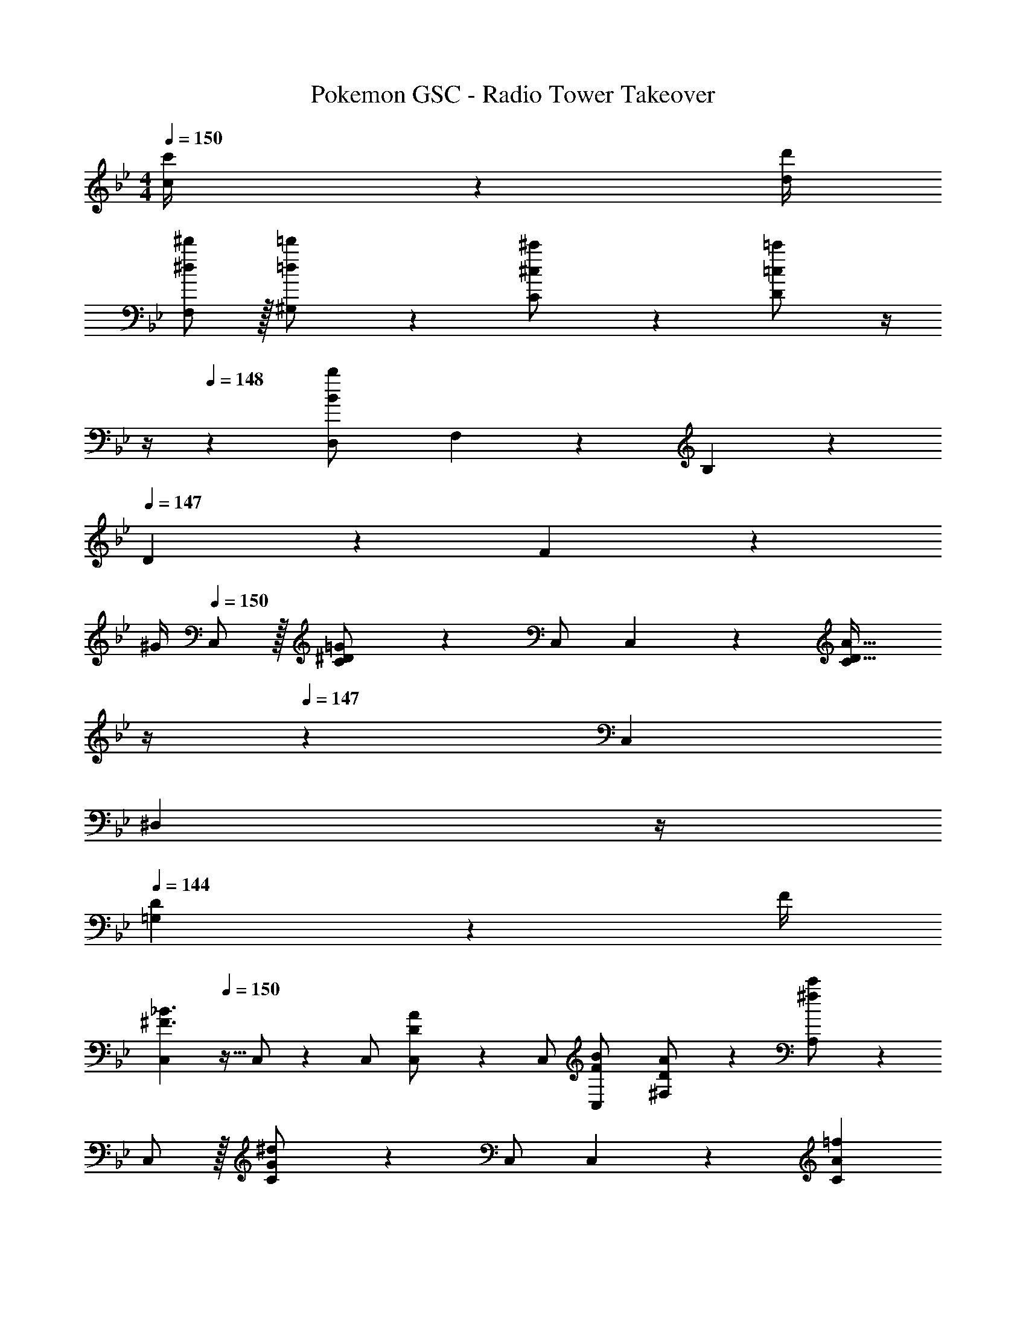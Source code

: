 X: 1
T: Pokemon GSC - Radio Tower Takeover
Z: ABC Generated by Starbound Composer
L: 1/4
M: 4/4
Q: 1/4=150
K: Bb
[c2/9c'/4] z/36 [d/4d'/4] 
[^d/2F,/2^d'15/28] z/32 [=d13/28^G,13/28=d'/2] z9/224 [^c13/28C13/28^c'/2] z/28 [=c13/28D13/28=c'/2] z/4 
Q: 1/4=149
z/4 
Q: 1/4=148
z/28 [z3/14D,2/9B13/28b/2] F,2/9 z/36 B,2/9 z/36 
Q: 1/4=147
D2/9 z/36 F2/9 z/36 
Q: 1/4=146
^G/4 
Q: 1/4=150
C,/2 z/32 [^D13/28C13/28=G/2] z9/224 C,/2 C,13/28 z/28 [z3/14C13/28D47/32A47/32] 
Q: 1/4=148
z/4 
Q: 1/4=147
z/28 C,13/28 
Q: 1/4=146
[z/4^D,13/28] 
Q: 1/4=145
z/4 
Q: 1/4=144
[D2/9=G,13/28] z/36 F/4 
[z/4C,15/28^F3/2_B3/2] 
Q: 1/4=150
z9/32 C,/2 z/224 C,/2 [D13/28A/2C,/2] z/28 C,/2 [F13/28C,13/28B/2] [D13/28^F,13/28A/2] z/28 [^f13/28A,13/28c'/2] z/28 
C,/2 z/32 [G13/28C13/28^d/2] z9/224 C,/2 C,13/28 z/28 [z3/14C13/28A=f] 
Q: 1/4=148
z/4 
Q: 1/4=147
z/28 C,13/28 
Q: 1/4=146
[c2/9D,13/28] z/36 
Q: 1/4=145
=d2/9 z/36 
Q: 1/4=144
[^d2/9G,13/28] z/36 f/4 
[z/4C,15/28B3/2^f3/2] 
Q: 1/4=150
z9/32 C,/2 z/224 C,/2 [A13/28d/2C,/2] z/28 C,/2 [B13/28C,13/28f/2] [A13/28F,13/28d/2] z/28 [f13/28A,13/28^d'/2] z/28 
^G,,/2 z/32 [B,13/28=F13/28^G,13/28] z9/224 G,,/2 G,,13/28 z/28 A,,13/28 z/28 [C13/28^F13/28A,13/28] G,2/9 z/36 F,2/9 z/36 D,2/9 z/36 C,/4 
G,,/2 z/32 [B,13/28=F13/28G,13/28] z9/224 G,,/2 G,,13/28 z/28 A,,13/28 z/28 [C13/28^F13/28A,13/28] C,13/28 z/28 F,13/28 z/28 
G,,/2 z/32 [B,13/28=F13/28G,13/28] z9/224 G,,/2 G,,13/28 z/28 A,,13/28 z/28 [C13/28A,13/28^F/2] G,2/9 z/36 F,2/9 z/36 D,2/9 z/36 C,/4 
[z7/24^G3/10G,,/2] [z23/96=F/4] [z71/288=D/4G,13/28] [z65/252B,5/18] [z55/224A5/18A,,13/28] ^F/4 z/224 [z61/252^D/4A,13/28] [z65/252C5/18] [z61/252B5/18_B,,13/28] =G/4 z/126 [z3/14E/4_B,13/28] [z/4^C5/18] [z/4=B5/18=B,,13/28] ^G/4 [=F/4=B,13/28] [z/4=D5/18] 
C,/2 z/32 =C13/28 z9/224 [C,/2cd] C,13/28 z/28 [z3/14C13/28c/2d/2] 
Q: 1/4=148
z/4 
Q: 1/4=147
z/28 [=G13/28C,13/28c/2] 
Q: 1/4=146
[z/4D,13/28] 
Q: 1/4=145
z/4 
Q: 1/4=144
[=G,13/28d43/28f43/28] z/28 
[z/4C,15/28] 
Q: 1/4=150
z9/32 C,/2 z/224 [C,/2=d=f] C,/2 [C,/2_B^d] C,13/28 [G13/28F,13/28c/2] z/28 [A13/28A,13/28=d/2] z/28 
[B/2C,/2^d15/28] z/32 [^D13/28C13/28] z9/224 C,/2 [^f13/28C,13/28_b79/32] z/28 [z3/14=f13/28C13/28] 
Q: 1/4=148
z/4 
Q: 1/4=147
z/28 [d13/28C,13/28] 
Q: 1/4=146
[c2/9D,13/28] z/36 
Q: 1/4=145
=d2/9 z/36 
Q: 1/4=144
[^d2/9G,13/28] z/36 c/4 
[z/4B5/18C,15/28] 
Q: 1/4=150
z/24 G2/9 z5/288 [B2/9C,/2] z7/288 c/4 z/126 C,/2 [=d13/28C,/2] z/28 C,/2 [^d13/28C,13/28] F,13/28 z/28 [d2/9c'/4A,13/28] z/36 [^f/4=d'/4] 
C,/2 z/32 C13/28 z9/224 [C,/2cd] C,13/28 z/28 [z3/14C13/28c/2d/2] 
Q: 1/4=148
z/4 
Q: 1/4=147
z/28 [G13/28C,13/28c/2] 
Q: 1/4=146
[z/4D,13/28] 
Q: 1/4=145
z/4 
Q: 1/4=144
[G,13/28d43/28f43/28] z/28 
[z/4C,15/28] 
Q: 1/4=150
z9/32 C,/2 z/224 [C,/2=d=f] C,/2 [C,/2B^d] C,13/28 [G13/28F,13/28c/2] z/28 [A13/28A,13/28=d/2] z/28 
[B/2C,/2^d15/28] z/32 [D13/28C13/28] z9/224 C,/2 [G13/28C,13/28c79/32] z/28 [z3/14F13/28C13/28] 
Q: 1/4=148
z/4 
Q: 1/4=147
z/28 [D13/28C,13/28] 
Q: 1/4=146
[C2/9D,13/28] z/36 
Q: 1/4=145
=D2/9 z/36 
Q: 1/4=144
[^D2/9G,13/28] z/36 C/4 
[z/4_B,5/18C,15/28] 
Q: 1/4=150
z/24 G,2/9 z5/288 [B,2/9C,/2] z7/288 C/4 z/126 C,/2 [=D13/28C,/2] z/28 C,/2 [^D13/28C,13/28] [^F2/9=B/4F,13/28] z/36 [=F2/9_B/4] z/36 [E2/9A/4A,13/28] z/36 [D/4^G/4] 
[c/2G,,/2] z/32 [d13/28F13/28^G,13/28] z9/224 [c13/28G,,/2] z/28 [G,,13/28^f27/28] z/28 A,,13/28 z/28 [^F13/28A,13/28=f] G,2/9 z/36 F,2/9 z/36 [D,2/9c13/28] z/36 C,/4 
[G,,/2d3/2] z/32 [=F13/28G,13/28] z9/224 G,,/2 [=d2/9G,,13/28] z5/252 ^c/4 z/126 [A,,13/28=c] z/28 [^F13/28A,13/28] [f13/28C,13/28] z/28 [^f13/28F,13/28] z/28 
[c/2G,,/2] z/32 [^d13/28=F13/28G,13/28] z9/224 [c13/28G,,/2] z/28 [G,,13/28f27/28] z/28 A,,13/28 z/28 [^F13/28A,13/28=f] G,2/9 z/36 F,2/9 z/36 [D,2/9c13/28] z/36 C,/4 
[=B/2G,,/2] z/32 [c13/28=F13/28G,13/28] z9/224 [=d13/28G,,/2] z/28 [G,,13/28^d3/2] z/28 A,,13/28 z/28 A,13/28 [G,2/9=d13/28^F13/28] z/36 F,2/9 z/36 [D,2/9D13/28c/2] z/36 C,/4 
[z7/24F3/10G,,/2c2] [z23/96A/4] [z71/288F/4G,13/28] [z65/252A5/18] [z55/224F5/18G,,/2] A/4 z/224 [z61/252F/4G,,13/28] [z65/252A5/18] [z61/252=G5/18A,,13/28^c63/32] _B/4 z/126 [z3/14G/4A,13/28] [z/4B5/18] [z/4G5/18C,13/28] B/4 [G/4F,13/28] [z/4B5/18] 
[z7/24^G3/10G,,/2d2] [z23/96=B/4] [z71/288G/4G,13/28] [z65/252B5/18] [z55/224G5/18G,,/2] B/4 z/224 [z61/252G/4G,,13/28] [z65/252B5/18] [z61/252A5/18A,,13/28^d63/32] =c/4 z/126 [z3/14A/4A,13/28] [z/4c5/18] [G,2/9A5/18] z/36 [F,2/9c/4] z/36 [D,2/9A/4] z/36 [C,/4c5/18] 
[z7/24e3/10E,5/9] [z23/96^c/4] [z71/288_B/4E15/28] [z65/252=G5/18] [z55/224f5/18=F,15/28] =d/4 z/224 [z61/252=B/4=F15/28] [z65/252^G5/18] [z61/252^f5/18^F,15/28] ^d/4 z/126 [z3/14=c/4^F15/28] [z/4A5/18] [z/4g5/18=G,15/28] e/4 [^c/4=G15/28] [z/4_B5/18] 
[z7/24^g3/10^G,5/9] [z23/96=f/4] [z71/288=d/4^G15/28] [z65/252=B5/18] [z55/224a5/18A,15/28] ^f/4 z/224 [z61/252^d/4A15/28] [z65/252=c5/18] [z61/252b5/18B,15/28] =g/4 z/126 [z3/14e/4_B15/28] [z/4^c5/18] [=f13/28b/2=B,15/28] z/28 [=c2/9c'/4=B15/28] z/36 [=d/4d'/4] 
[^d/2=F,/2^d'15/28] z/32 [=d13/28G,13/28=d'/2] z9/224 [^c13/28C13/28^c'/2] z/28 [=c13/28=D13/28=c'/2] z/4 
Q: 1/4=149
z/4 
Q: 1/4=148
z/28 [z3/14=D,2/9B13/28=b/2] F,2/9 z/36 B,2/9 z/36 
Q: 1/4=147
D2/9 z/36 =F2/9 z/36 
Q: 1/4=146
G/4 
Q: 1/4=150
C,/2 z/32 [^D13/28C13/28=G/2] z9/224 C,/2 C,13/28 z/28 [z3/14C13/28D47/32A47/32] 
Q: 1/4=148
z/4 
Q: 1/4=147
z/28 C,13/28 
Q: 1/4=146
[z/4^D,13/28] 
Q: 1/4=145
z/4 
Q: 1/4=144
[D2/9=G,13/28] z/36 F/4 
[z/4C,15/28^F3/2_B3/2] 
Q: 1/4=150
z9/32 C,/2 z/224 C,/2 [D13/28A/2C,/2] z/28 C,/2 [F13/28C,13/28B/2] [D13/28^F,13/28A/2] z/28 [^f13/28A,13/28c'/2] z/28 
C,/2 z/32 [G13/28C13/28^d/2] z9/224 C,/2 C,13/28 z/28 [z3/14C13/28A=f] 
Q: 1/4=148
z/4 
Q: 1/4=147
z/28 C,13/28 
Q: 1/4=146
[c2/9D,13/28] z/36 
Q: 1/4=145
=d2/9 z/36 
Q: 1/4=144
[^d2/9G,13/28] z/36 f/4 
[z/4C,15/28B3/2^f3/2] 
Q: 1/4=150
z9/32 C,/2 z/224 C,/2 [A13/28d/2C,/2] z/28 C,/2 [B13/28C,13/28f/2] [A13/28F,13/28d/2] z/28 [f13/28A,13/28^d'/2] z/28 
G,,/2 z/32 [B,13/28=F13/28^G,13/28] z9/224 G,,/2 G,,13/28 z/28 A,,13/28 z/28 [C13/28^F13/28A,13/28] G,2/9 z/36 F,2/9 z/36 D,2/9 z/36 C,/4 
G,,/2 z/32 [B,13/28=F13/28G,13/28] z9/224 G,,/2 G,,13/28 z/28 A,,13/28 z/28 [C13/28^F13/28A,13/28] C,13/28 z/28 F,13/28 z/28 
G,,/2 z/32 [B,13/28=F13/28G,13/28] z9/224 G,,/2 G,,13/28 z/28 A,,13/28 z/28 [C13/28A,13/28^F/2] G,2/9 z/36 F,2/9 z/36 D,2/9 z/36 C,/4 
[z7/24^G3/10G,,/2] [z23/96=F/4] [z71/288=D/4G,13/28] [z65/252B,5/18] [z55/224A5/18A,,13/28] ^F/4 z/224 [z61/252^D/4A,13/28] [z65/252C5/18] [z61/252B5/18_B,,13/28] =G/4 z/126 [z3/14E/4_B,13/28] [z/4^C5/18] [z/4=B5/18=B,,13/28] ^G/4 [=F/4=B,13/28] [z/4=D5/18] 
C,/2 z/32 =C13/28 z9/224 [C,/2cd] C,13/28 z/28 [z3/14C13/28c/2d/2] 
Q: 1/4=148
z/4 
Q: 1/4=147
z/28 [=G13/28C,13/28c/2] 
Q: 1/4=146
[z/4D,13/28] 
Q: 1/4=145
z/4 
Q: 1/4=144
[=G,13/28d43/28f43/28] z/28 
[z/4C,15/28] 
Q: 1/4=150
z9/32 C,/2 z/224 [C,/2=d=f] C,/2 [C,/2_B^d] C,13/28 [G13/28F,13/28c/2] z/28 [A13/28A,13/28=d/2] z/28 
[B/2C,/2^d15/28] z/32 [^D13/28C13/28] z9/224 C,/2 [^f13/28C,13/28_b79/32] z/28 [z3/14=f13/28C13/28] 
Q: 1/4=148
z/4 
Q: 1/4=147
z/28 [d13/28C,13/28] 
Q: 1/4=146
[c2/9D,13/28] z/36 
Q: 1/4=145
=d2/9 z/36 
Q: 1/4=144
[^d2/9G,13/28] z/36 c/4 
[z/4B5/18C,15/28] 
Q: 1/4=150
z/24 G2/9 z5/288 [B2/9C,/2] z7/288 c/4 z/126 C,/2 [=d13/28C,/2] z/28 C,/2 [^d13/28C,13/28] F,13/28 z/28 [d2/9c'/4A,13/28] z/36 [^f/4=d'/4] 
C,/2 z/32 C13/28 z9/224 [C,/2cd] C,13/28 z/28 [z3/14C13/28c/2d/2] 
Q: 1/4=148
z/4 
Q: 1/4=147
z/28 [G13/28C,13/28c/2] 
Q: 1/4=146
[z/4D,13/28] 
Q: 1/4=145
z/4 
Q: 1/4=144
[G,13/28d43/28f43/28] z/28 
[z/4C,15/28] 
Q: 1/4=150
z9/32 C,/2 z/224 [C,/2=d=f] C,/2 [C,/2B^d] C,13/28 [G13/28F,13/28c/2] z/28 [A13/28A,13/28=d/2] z/28 
[B/2C,/2^d15/28] z/32 [D13/28C13/28] z9/224 C,/2 [G13/28C,13/28c79/32] z/28 [z3/14F13/28C13/28] 
Q: 1/4=148
z/4 
Q: 1/4=147
z/28 [D13/28C,13/28] 
Q: 1/4=146
[C2/9D,13/28] z/36 
Q: 1/4=145
=D2/9 z/36 
Q: 1/4=144
[^D2/9G,13/28] z/36 C/4 
[z/4_B,5/18C,15/28] 
Q: 1/4=150
z/24 G,2/9 z5/288 [B,2/9C,/2] z7/288 C/4 z/126 C,/2 [=D13/28C,/2] z/28 C,/2 [^D13/28C,13/28] [^F2/9=B/4F,13/28] z/36 [=F2/9_B/4] z/36 [E2/9A/4A,13/28] z/36 [D/4^G/4] 
[c/2G,,/2] z/32 [d13/28F13/28^G,13/28] z9/224 [c13/28G,,/2] z/28 [G,,13/28^f27/28] z/28 A,,13/28 z/28 [^F13/28A,13/28=f] G,2/9 z/36 F,2/9 z/36 [D,2/9c13/28] z/36 C,/4 
[G,,/2d3/2] z/32 [=F13/28G,13/28] z9/224 G,,/2 [=d2/9G,,13/28] z5/252 ^c/4 z/126 [A,,13/28=c] z/28 [^F13/28A,13/28] [f13/28C,13/28] z/28 [^f13/28F,13/28] z/28 
[c/2G,,/2] z/32 [^d13/28=F13/28G,13/28] z9/224 [c13/28G,,/2] z/28 [G,,13/28f27/28] z/28 A,,13/28 z/28 [^F13/28A,13/28=f] G,2/9 z/36 F,2/9 z/36 [D,2/9c13/28] z/36 C,/4 
[=B/2G,,/2] z/32 [c13/28=F13/28G,13/28] z9/224 [=d13/28G,,/2] z/28 [G,,13/28^d3/2] z/28 A,,13/28 z/28 A,13/28 [G,2/9=d13/28^F13/28] z/36 F,2/9 z/36 [D,2/9D13/28c/2] z/36 C,/4 
[z7/24F3/10G,,/2c2] [z23/96A/4] [z71/288F/4G,13/28] [z65/252A5/18] [z55/224F5/18G,,/2] A/4 z/224 [z61/252F/4G,,13/28] [z65/252A5/18] [z61/252=G5/18A,,13/28^c63/32] _B/4 z/126 [z3/14G/4A,13/28] [z/4B5/18] [z/4G5/18C,13/28] B/4 [G/4F,13/28] [z/4B5/18] 
[z7/24^G3/10G,,/2d2] [z23/96=B/4] [z71/288G/4G,13/28] [z65/252B5/18] [z55/224G5/18G,,/2] B/4 z/224 [z61/252G/4G,,13/28] [z65/252B5/18] [z61/252A5/18A,,13/28^d63/32] =c/4 z/126 [z3/14A/4A,13/28] [z/4c5/18] [G,2/9A5/18] z/36 [F,2/9c/4] z/36 [D,2/9A/4] z/36 [C,/4c5/18] 
[z7/24e3/10E,5/9] [z23/96^c/4] [z71/288_B/4E15/28] [z65/252=G5/18] [z55/224f5/18=F,15/28] =d/4 z/224 [z61/252=B/4=F15/28] [z65/252^G5/18] [z61/252^f5/18^F,15/28] ^d/4 z/126 [z3/14=c/4^F15/28] [z/4A5/18] [z/4g5/18=G,15/28] e/4 [^c/4=G15/28] [z/4_B5/18] 
[z7/24^g3/10^G,5/9] [z23/96=f/4] [z71/288=d/4^G15/28] [z65/252=B5/18] [z55/224a5/18A,15/28] ^f/4 z/224 [z61/252^d/4A15/28] [z65/252=c5/18] [z61/252b5/18B,15/28] =g/4 z/126 [z3/14e/4_B15/28] [z/4^c5/18] [=f13/28b/2=B,15/28] z/28 [=c2/9c'/4=B15/28] z/36 [=d/4d'/4] 
